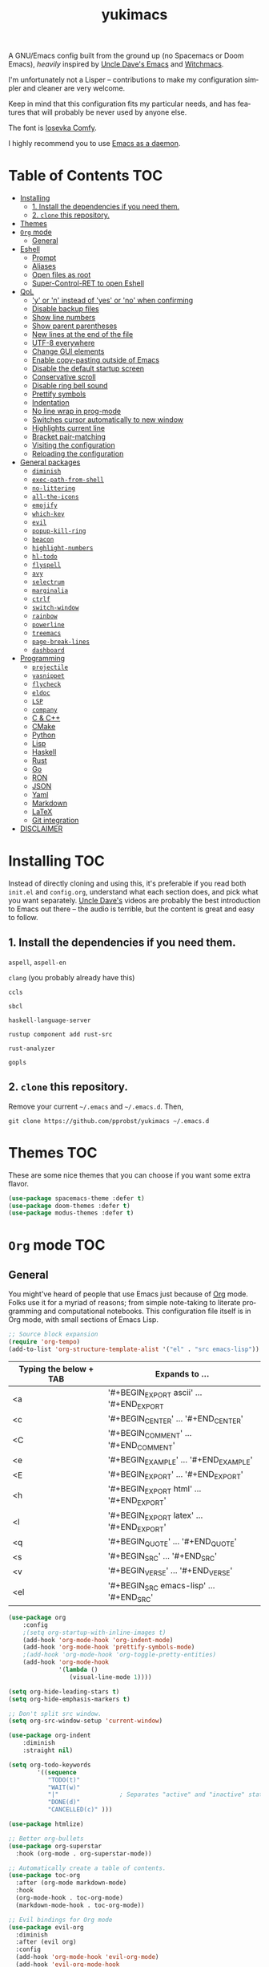 #+STARTUP: overview
#+TITLE: yukimacs
#+LANGUAGE: en

A GNU/Emacs config built from the ground up (no Spacemacs or Doom Emacs), /heavily/ inspired by [[https://github.com/daedreth/UncleDavesEmacs/][Uncle Dave's Emacs]] and [[https://github.com/snackon/Witchmacs][Witchmacs]].

I'm unfortunately not a Lisper -- contributions to make my configuration simpler and cleaner are very welcome.

Keep in mind that this configuration fits my particular needs, and has features that will probably be never used by anyone else.

[[./screenshot.png]]

The font is [[https://gitlab.com/protesilaos/iosevka-comfy][Iosevka Comfy]].

I highly recommend you to use [[https://www.emacswiki.org/emacs/EmacsAsDaemon][Emacs as a daemon]].

* Table of Contents                                                     :TOC:
- [[#installing][Installing]]
  - [[#1-install-the-dependencies-if-you-need-them][1. Install the dependencies if you need them.]]
  - [[#2-clone-this-repository][2. =clone= this repository.]]
- [[#themes][Themes]]
- [[#org-mode][=Org= mode]]
  - [[#general][General]]
- [[#eshell][Eshell]]
  - [[#prompt][Prompt]]
  - [[#aliases][Aliases]]
  - [[#open-files-as-root][Open files as root]]
  - [[#super-control-ret-to-open-eshell][Super-Control-RET to open Eshell]]
- [[#qol][QoL]]
  - [[#y-or-n-instead-of-yes-or-no-when-confirming]['y' or 'n' instead of 'yes' or 'no' when confirming]]
  - [[#disable-backup-files][Disable backup files]]
  - [[#show-line-numbers][Show line numbers]]
  - [[#show-parent-parentheses][Show parent parentheses]]
  - [[#new-lines-at-the-end-of-the-file][New lines at the end of the file]]
  - [[#utf-8-everywhere][UTF-8 everywhere]]
  - [[#change-gui-elements][Change GUI elements]]
  - [[#enable-copy-pasting-outside-of-emacs][Enable copy-pasting outside of Emacs]]
  - [[#disable-the-default-startup-screen][Disable the default startup screen]]
  - [[#conservative-scroll][Conservative scroll]]
  - [[#disable-ring-bell-sound][Disable ring bell sound]]
  - [[#prettify-symbols][Prettify symbols]]
  - [[#indentation][Indentation]]
  - [[#no-line-wrap-in-prog-mode][No line wrap in prog-mode]]
  - [[#switches-cursor-automatically-to-new-window][Switches cursor automatically to new window]]
  - [[#highlights-current-line][Highlights current line]]
  - [[#bracket-pair-matching][Bracket pair-matching]]
  - [[#visiting-the-configuration][Visiting the configuration]]
  - [[#reloading-the-configuration][Reloading the configuration]]
- [[#general-packages][General packages]]
  - [[#diminish][=diminish=]]
  - [[#exec-path-from-shell][=exec-path-from-shell=]]
  - [[#no-littering][=no-littering=]]
  - [[#all-the-icons][=all-the-icons=]]
  - [[#emojify][=emojify=]]
  - [[#which-key][=which-key=]]
  - [[#evil][=evil=]]
  - [[#popup-kill-ring][=popup-kill-ring=]]
  - [[#beacon][=beacon=]]
  - [[#highlight-numbers][=highlight-numbers=]]
  - [[#hl-todo][=hl-todo=]]
  - [[#flyspell][=flyspell=]]
  - [[#avy][=avy=]]
  - [[#selectrum][=selectrum=]]
  - [[#marginalia][=marginalia=]]
  - [[#ctrlf][=ctrlf=]]
  - [[#switch-window][=switch-window=]]
  - [[#rainbow][=rainbow=]]
  - [[#powerline][=powerline=]]
  - [[#treemacs][=treemacs=]]
  - [[#page-break-lines][=page-break-lines=]]
  - [[#dashboard][=dashboard=]]
- [[#programming][Programming]]
  - [[#projectile][=projectile=]]
  - [[#yasnippet][=yasnippet=]]
  - [[#flycheck][=flycheck=]]
  - [[#eldoc][=eldoc=]]
  - [[#lsp][=LSP=]]
  - [[#company][=company=]]
  - [[#c--c][C & C++]]
  - [[#cmake][CMake]]
  - [[#python][Python]]
  - [[#lisp][Lisp]]
  - [[#haskell][Haskell]]
  - [[#rust][Rust]]
  - [[#go][Go]]
  - [[#ron][RON]]
  - [[#json][JSON]]
  - [[#yaml][Yaml]]
  - [[#markdown][Markdown]]
  - [[#latex][LaTeX]]
  - [[#git-integration][Git integration]]
- [[#disclaimer][DISCLAIMER]]

* Installing                                                            :TOC:
Instead of directly cloning and using this, it's preferable if you read both =init.el= and =config.org=, understand what each section does, and pick what you want separately. [[https://www.youtube.com/watch?v=d6iY_1aMzeg&list=PLX2044Ew-UVVv31a0-Qn3dA6Sd_-NyA1n&index=1][Uncle Dave's]] videos are probably the best introduction to Emacs out there -- the audio is terrible, but the content is great and easy to follow.

** 1. Install the dependencies if you need them.

=aspell=, =aspell-en=

=clang= (you probably already have this)

=ccls=

=sbcl=

=haskell-language-server=

=rustup component add rust-src=

=rust-analyzer=

=gopls=

** 2. =clone= this repository.
Remove your current =~/.emacs= and =~/.emacs.d=. Then,

=git clone https://github.com/pprobst/yukimacs ~/.emacs.d=

* Themes                                                                :TOC:
These are some nice themes that you can choose if you want some extra flavor.

#+begin_src emacs-lisp
  (use-package spacemacs-theme :defer t)
  (use-package doom-themes :defer t)
  (use-package modus-themes :defer t)
#+end_src

* =Org= mode                                                              :TOC:
** General
You might've heard of people that use Emacs just because of [[https://orgmode.org/][Org]] mode. Folks use it for a myriad of reasons; from simple note-taking to literate programming and computational notebooks. This configuration file itself is in Org mode, with small sections of Emacs Lisp.

#+begin_src emacs-lisp
  ;; Source block expansion
  (require 'org-tempo)
  (add-to-list 'org-structure-template-alist '("el" . "src emacs-lisp"))
#+end_src

| Typing the below + TAB | Expands to ...                        |
|------------------------+---------------------------------------|
| <a                     | '#+BEGIN_EXPORT ascii' … '#+END_EXPORT  |
| <c                     | '#+BEGIN_CENTER' … '#+END_CENTER'       |
| <C                     | '#+BEGIN_COMMENT' … '#+END_COMMENT'     |
| <e                     | '#+BEGIN_EXAMPLE' … '#+END_EXAMPLE'     |
| <E                     | '#+BEGIN_EXPORT' … '#+END_EXPORT'       |
| <h                     | '#+BEGIN_EXPORT html' … '#+END_EXPORT'  |
| <l                     | '#+BEGIN_EXPORT latex' … '#+END_EXPORT' |
| <q                     | '#+BEGIN_QUOTE' … '#+END_QUOTE'         |
| <s                     | '#+BEGIN_SRC' … '#+END_SRC'             |
| <v                     | '#+BEGIN_VERSE' … '#+END_VERSE'         |
| <el                    | '#+BEGIN_SRC emacs-lisp' …  '#+END_SRC' |

#+begin_src emacs-lisp
  (use-package org
      :config
      ;(setq org-startup-with-inline-images t)
      (add-hook 'org-mode-hook 'org-indent-mode)
      (add-hook 'org-mode-hook 'prettify-symbols-mode)
      ;(add-hook 'org-mode-hook 'org-toggle-pretty-entities)
      (add-hook 'org-mode-hook
                '(lambda ()
                   (visual-line-mode 1))))

  (setq org-hide-leading-stars t)
  (setq org-hide-emphasis-markers t)

  ;; Don't split src window.
  (setq org-src-window-setup 'current-window)

  (use-package org-indent
      :diminish
      :straight nil)

  (setq org-todo-keywords
          '((sequence
             "TODO(t)"
             "WAIT(w)"
             "|"                 ; Separates "active" and "inactive" states.
             "DONE(d)"
             "CANCELLED(c)" )))

  (use-package htmlize)

  ;; Better org-bullets
  (use-package org-superstar
    :hook (org-mode . org-superstar-mode))

  ;; Automatically create a table of contents.
  (use-package toc-org
    :after (org-mode markdown-mode)
    :hook
    (org-mode-hook . toc-org-mode)
    (markdown-mode-hook . toc-org-mode))

  ;; Evil bindings for Org mode
  (use-package evil-org
    :diminish
    :after (evil org)
    :config
    (add-hook 'org-mode-hook 'evil-org-mode)
    (add-hook 'evil-org-mode-hook
              (lambda ()
                (evil-org-set-key-theme '(navigation insert textobjects additional calendar))))
    (require 'evil-org-agenda)
    (evil-org-agenda-set-keys))
#+end_src

* Eshell                                                                :TOC:
** Prompt
#+begin_src emacs-lisp
  (setq eshell-prompt-regexp "^[^αλ\n]*[αλ] ")
  (setq eshell-prompt-function
        (lambda nil
          (concat
           (if (string= (eshell/pwd) (getenv "HOME"))
               (propertize "~" 'face `(:foreground "#99CCFF"))
             (replace-regexp-in-string
              (getenv "HOME")
              (propertize "~" 'face `(:foreground "#99CCFF"))
              (propertize (eshell/pwd) 'face `(:foreground "#99CCFF"))))
           (if (= (user-uid) 0)
               (propertize " α " 'face `(:foreground "#FF6666"))
           (propertize " λ " 'face `(:foreground "#A6E22E"))))))

  (setq eshell-highlight-prompt nil)
#+end_src

** Aliases
#+begin_src emacs-lisp
  (defalias 'open 'find-file-other-window)
  (defalias 'clean 'eshell/clear-scrollback)
#+end_src

** Open files as root
#+begin_src emacs-lisp
  (defun eshell/sudo-open (filename)
    "Open a file as root in Eshell."
    (let ((qual-filename (if (string-match "^/" filename)
                             filename
                           (concat (expand-file-name (eshell/pwd)) "/" filename))))
      (switch-to-buffer
       (find-file-noselect
        (concat "/sudo::" qual-filename)))))
#+end_src

** Super-Control-RET to open Eshell
#+begin_src emacs-lisp
  (defun eshell-other-window ()
    "Create or visit an eshell buffer."
    (interactive)
    (if (not (get-buffer "*eshell*"))
        (progn
          (split-window-sensibly (selected-window))
          (other-window 1)
          (eshell))
      (switch-to-buffer-other-window "*eshell*")))

  (global-set-key (kbd "<s-C-return>") 'eshell-other-window)
#+end_src

* QoL                                                                   :TOC:
Quality-of-life modifications.
** 'y' or 'n' instead of 'yes' or 'no' when confirming
#+begin_src emacs-lisp
  (defalias 'yes-or-no-p 'y-or-n-p)
#+end_src

** Disable backup files
#+begin_src emacs-lisp
  (setq make-backup-file nil)
  (setq auto-save-default nil)
#+end_src

** Show line numbers
#+begin_src emacs-lisp
  (add-hook 'prog-mode-hook 'display-line-numbers-mode)
  (add-hook 'text-mode-hook 'display-line-numbers-mode)
  (global-set-key (kbd "<f9>") 'display-line-numbers-mode)
#+end_src

** Show parent parentheses
#+begin_src emacs-lisp
  (show-paren-mode 1)
#+end_src

** New lines at the end of the file
#+begin_src emacs-lisp
  ;(setq next-line-add-newlines t)
#+end_src

** UTF-8 everywhere
#+begin_src emacs-lisp
  (prefer-coding-system 'utf-8)
  (set-default-coding-systems 'utf-8)
  (set-terminal-coding-system 'utf-8)
  (set-keyboard-coding-system 'utf-8)
#+end_src

** Change GUI elements
#+begin_src emacs-lisp
  (tool-bar-mode -1)
  (menu-bar-mode -1)
  (scroll-bar-mode -1)
  (set-fringe-mode 7)
#+end_src

** Enable copy-pasting outside of Emacs
#+begin_src emacs-lisp
  (setq x-select-enable-clipboard t)
#+end_src

** Disable the default startup screen
#+begin_src emacs-lisp
  (setq inhibit-startup-message t)
#+end_src

** Conservative scroll
When at the end of the "page", scroll just one line at a time.
#+begin_src emacs-lisp
  (setq scroll-conservatively 100)
#+end_src

** Disable ring bell sound
#+begin_src emacs-lisp
  (setq ring-bell-function 'ignore)
#+end_src

** Prettify symbols
#+begin_src emacs-lisp
  (global-prettify-symbols-mode t)

  (add-hook 'org-mode-hook (lambda ()
    (push '("[ ]" .  "☐") prettify-symbols-alist)
    (push '("[X]" . "☑" ) prettify-symbols-alist)
    (push '("[-]" . "❍" ) prettify-symbols-alist)
    (prettify-symbols-mode)))
#+end_src

** Indentation
#+begin_src emacs-lisp
  (setq-default tab-width 4)
  (setq-default indent-tabs-mode nil) ;; spaces instead of tabs
  (setq-default standard-indent 4)
  (setq c-basic-offset tab-width)
  (setq-default electric-indent-inhibit t)
  (setq backward-delete-char-untabify-method 'nil)

  (use-package highlight-indent-guides
    :diminish highlight-indent-guides-mode
    :hook (prog-mode . highlight-indent-guides-mode)
    :config
    (setq highlight-indent-guides-method 'character
          highlight-indent-guides-responsive 'top))
#+end_src

** No line wrap in prog-mode
#+begin_src emacs-lisp
  (add-hook 'prog-mode-hook 'toggle-truncate-lines)
#+end_src

** Switches cursor automatically to new window
#+begin_src emacs-lisp
  (defun split-and-follow-horizontally ()
      (interactive)
      (split-window-below)
      (balance-windows)
      (other-window 1))
  (global-set-key (kbd "C-x 2") 'split-and-follow-horizontally)

  (defun split-and-follow-vertically ()
      (interactive)
      (split-window-right)
      (balance-windows)
      (other-window 1))
  (global-set-key (kbd "C-x 3") 'split-and-follow-vertically)
#+end_src

** Highlights current line
#+begin_src emacs-lisp
  (add-hook 'after-init-hook 'global-hl-line-mode)
#+end_src

** Bracket pair-matching
#+begin_src emacs-lisp
  (setq electric-pair-pairs '(
                              (?\{ . ?\})
                              (?\( . ?\))
                              (?\[ . ?\])
                              (?\" . ?\")
                              ))
  (electric-pair-mode t)
#+end_src

** Visiting the configuration
#+begin_src emacs-lisp
  (defun config-visit()
    (interactive)
    (find-file "~/.emacs.d/config.org"))
  (global-set-key (kbd "C-c e") 'config-visit)
#+end_src

** Reloading the configuration
#+begin_src emacs-lisp
  (defun config-reload ()
    "Reloads ~/.emacs.d/config.org at runtine"
    (interactive)
    (org-babel-load-file (expand-file-name "~/.emacs.d/config.org")))
  (global-set-key (kbd "C-c r") 'config-reload)
#+end_src

* General packages                                                      :TOC:
** =diminish=
Hides minor modes to prevent clutter.
#+begin_src emacs-lisp
  (use-package diminish)
#+end_src

** =exec-path-from-shell=
A GNU Emacs library to ensure environment variables inside Emacs look the same as in the user's shell.
#+begin_src emacs-lisp
  (use-package exec-path-from-shell
    :init)
  (when (memq window-system '(mac ns x))
    (exec-path-from-shell-initialize))
  (when (daemonp)
    (exec-path-from-shell-initialize))
#+end_src

** =no-littering=
Keep folders clean.
#+begin_src emacs-lisp
  (use-package no-littering)

  (setq auto-save-file-name-transforms
        `((".*" ,(no-littering-expand-var-file-name "auto-save/") t)))
#+end_src

** =all-the-icons=
Icons on Emacs. Backend for other packages.
#+begin_src emacs-lisp
  ;; Run M-x all-the-icons-install-fonts
  (use-package all-the-icons
    :commands all-the-icons-install-fonts
    :init
    (unless (find-font (font-spec :name "all-the-icons"))
      (all-the-icons-install-fonts t)))

  (use-package all-the-icons-dired
    :after all-the-icons
    :hook
    ((dired-mode . all-the-icons-dired-mode))
    :diminish
    :config
    (setq all-the-icons-dired-monochrome nil))
#+end_src

** =emojify=
Cringe stuff.
#+begin_src emacs-lisp
  (use-package emojify
    :hook (after-init . global-emojify-mode))
#+end_src

** =which-key=
Helps you with commands -- it shows suggestions while you're typing.
#+begin_src emacs-lisp
  (use-package which-key
    :diminish
    :init (which-key-mode))
#+end_src

** =evil=
Imports keybindings and some functionalities from Vi.
Useful if, like me, you've been a Vim user for some time.
#+begin_src emacs-lisp
  (use-package evil
    :defer nil
    :init
    (setq evil-want-keybinding nil)
    (setq evil-want-C-u-scroll t)
    :config
    (evil-mode 1))

  ;; Extra bindings for Evil
  (use-package evil-collection
    :diminish evil-collection-unimpaired-mode
    :after (evil)
    :config
    (evil-collection-init))

  ;; Commenting lines
  (use-package evil-nerd-commenter
    :bind ("M-/" . evilnc-comment-or-uncomment-lines))
#+end_src

** =popup-kill-ring=
Browse through your kill-ring with M-y instead of merely "cycling" through it. Useful when "copying" and "pasting", for example.
#+begin_src emacs-lisp
  (use-package popup-kill-ring
    :bind ("M-y" . popup-kill-ring))
#+end_src

** =beacon=
Briefly highlights the cursor when switching windows/buffers.
#+begin_src emacs-lisp
  (use-package beacon
    :diminish
    :init
    (beacon-mode 1))
#+end_src

** =highlight-numbers=
Numbers are important enough to be highlighted.
#+begin_src emacs-lisp
  (use-package highlight-numbers
    :hook (prog-mode . highlight-numbers-mode))
#+end_src

** =hl-todo=
Highlight words like "TODO" etc. during programming.
#+begin_src emacs-lisp
  (use-package hl-todo
    :hook (prog-mode . hl-todo-mode)
    :config
    (setq hl-todo-keyword-faces
      '(("FIXME" error bold)
        ("TODO" org-todo)
        ("DONE" org-done)
        ("NOTE" bold))))
#+end_src

** =flyspell=
On-the-fly spellchecking.
#+begin_src emacs-lisp
  (use-package flyspell
    :diminish flyspell-mode)

  (use-package guess-language
    :config
    (setq guess-language-languages '(en pt))
    (setq guess-language-min-paragraph-length 10)
    :hook
    (text-mode . guess-language-mode))

  (add-hook 'text-mode-hook 'flyspell-mode)
  (add-hook 'org-mode-hook 'flyspell-mode)

  ;(add-hook
  ; 'prog-mode-hook
  ; (lambda ()
  ;   (ispell-change-dictionary "english")
  ;   (flyspell-prog-mode)))
#+end_src

** =avy=
The best thing ever.

M-s <character> to move to the place of said <character> instead of moving the cursor to it.
It's hard to explain, but you'll use C-n and C-p way less.
#+begin_src emacs-lisp
   (use-package avy
      :bind
      ("M-s" . avy-goto-char))
#+end_src

** =selectrum=
A better completion UI. Searching for files and commands is now easier.
#+begin_src emacs-lisp
  (use-package selectrum
    :hook (after-init . selectrum-mode))

  ;; "Your candidates are sorted by frecency. Your most recent choices are saved,
  ;; and those are sorted first. After that, your most frequent choices are saved,
  ;; and those are sorted next. The rest of the candidates are sorted by length.
  ;; This algorithm turns out to do very well in practice while being fast and
  ;; not very magical."
  (use-package prescient
    :after selectrum
    :config
    (prescient-persist-mode 1))

  (use-package selectrum-prescient
    :after (selectrum prescient)
    :config
    (selectrum-prescient-mode 1))

  ;; Search without order.
  ;; (e.g. try M-x emacs time)
  (use-package orderless
    :after selectrum
    :custom
    (completion-styles (list 'orderless))
    (selectrum-refine-candidates-function #'orderless-filter)
    (selectrum-highlight-candidates-function #'orderless-highlight-matches))
#+end_src

** =marginalia=
Good looking and helpful annotations in the completion buffer. Works very well with Selectrum.
#+begin_src emacs-lisp
  (use-package marginalia
    :init (marginalia-mode))
#+end_src

** =ctrlf=
Better isearch.
#+begin_src emacs-lisp
  ; C-s: ctrlf-forward-default (originally isearch-forward)
  ; C-r: ctrlf-backward-default (originally isearch-backward)
  ; C-M-s: ctrlf-forward-alternate (originally isearch-forward-regexp)
  ; C-M-r: ctrlf-backward-alternate (originally isearch-backward-regexp)
  ; M-s _: ctrlf-forward-symbol (originally isearch-forward-symbol)
  ; M-s .: ctrlf-forward-symbol-at-point (originally isearch-forward-symbol-at-point)
  (use-package ctrlf
    :init (ctrlf-mode +1))
#+end_src

** =switch-window=
Don't keep using C-x o to switch windows anymore.
#+begin_src emacs-lisp
   (use-package switch-window
      :config
      (setq switch-window-input-style 'minibuffer)
      (setq switch-window-increase 4)
      (setq switch-window-threshold 2)
      (setq switch-window-shortcut-style 'qwerty)
      (setq switch-window-qwerty-shortcuts
            '("a" "s" "d" "f" "j" "k" "l"))
      :bind
      ([remap other-window] . switch-window))
#+end_src

** =rainbow=
=rainbow-mode= highlights color hexadecimals with the appropriate color, while =rainbow-delimiters= colors delimiters (e.g. parentheses).
#+begin_src emacs-lisp
  (use-package rainbow-mode
    :diminish
    :init
      (add-hook 'prog-mode-hook 'rainbow-mode))

  (use-package rainbow-delimiters
    :diminish
    :init
      (add-hook 'prog-mode-hook #'rainbow-delimiters-mode))
#+end_src

** =powerline=
#+begin_src emacs-lisp
  (use-package powerline
     ;:disabled
     :config
     (setq powerline-default-separator 'bar)
     :init
     (require 'powerline)
     (powerline-center-evil-theme)
     :hook
     ('after-init-hook) . 'powerline-reset)
#+end_src

** =treemacs=
#+begin_src emacs-lisp
  (use-package treemacs
    :config
    (setq treemacs-width 30)
    :bind (:map global-map
                ("C-x t t" . treemacs)
                ("C-x t 1" . treemacs-select-window)))

  (use-package treemacs-all-the-icons
    :after treemacs
    :init
    (require 'treemacs-all-the-icons)
    (treemacs-load-theme 'all-the-icons))

  (use-package treemacs-evil
    :after (treemacs evil))

  (use-package treemacs-magit
    :after (treemacs magit))

  (use-package treemacs-projectile
    :after (treemacs projectile))

  (use-package treemacs-icons-dired
    ;:disabled
    :after (treemacs dired)
    :config (treemacs-icons-dired-mode))
  #+end_src

** =page-break-lines=
Display ugly ^L page breaks as tidy horizontal lines.
#+begin_src emacs-lisp
  (use-package page-break-lines
    :requires dashboard)
#+end_src

** =dashboard=
#+begin_src emacs-lisp
  (use-package dashboard
    :defer nil
    :preface
    (defun create-scratch-buffer ()
      "Create a scratch buffer"
      (interactive)
      (switch-to-buffer (get-buffer-create "*scratch*"))
      (lisp-interaction-mode))
    :config
    (dashboard-setup-startup-hook)
    (dashboard-modify-heading-icons '((recents . "file-text")
                                      (bookmarks . "book")))
    (setq dashboard-items '((recents  . 5)
                            (bookmarks . 5)
                            (projects . 5)))
    (setq dashboard-banner-logo-title "Y U K I M A C S")
    (setq dashboard-startup-banner "~/.emacs.d/img/yukimacs-logo.png")
    (setq dashboard-center-content t)
    ;(setq dashboard-init-info (format "Loaded in %s" (emacs-init-time)))
    ;(setq dashboard-set-footer nil)
    (setq dashboard-footer-messages '("\"It's a Wonderful Everyday!\""))
    (setq dashboard-footer-icon "")
    (setq dashboard-set-navigator t)
    (setq dashboard-set-heading-icons t)
    (setq dashboard-set-file-icons t)
    (setq dashboard-navigator-buttons
          `(;; line1
            ((,nil
              "Yukimacs on GitHub"
              "Open yukimacs' GitHub on your browser"
              (lambda (&rest _) (browse-url "https://github.com/pprobst/yukimacs"))
              'default)
             (,nil
              "Open scratch buffer"
              "Switch to the scratch buffer"
              (lambda (&rest _) (create-scratch-buffer))
              'default)
             (nil
              "Open config.org"
              "Open yukimacs' config file for easy editing"
              (lambda (&rest _) (find-file "~/.emacs.d/config.org"))
              'default)))))

  ;; With Emacs as daemon mode, when running `emacsclient`, open *dashboard* instead of *scratch*.
  (setq initial-buffer-choice (lambda () (get-buffer "*dashboard*")))
#+end_src

* Programming                                                           :TOC:
** =projectile=
Project management.
#+begin_src emacs-lisp
  (use-package projectile
    :diminish
    :config
    (projectile-mode t)
    (define-key projectile-mode-map (kbd "C-x p") 'projectile-command-map)
    ;(setq projectile-track-known-projects-automatically nil)
    (setq projectile-enable-caching t)
    (setq projectile-require-project-root t)
    (setq projectile-dynamic-mode-line nil))
#+end_src

** =yasnippet=
Useful snippets.
#+begin_src emacs-lisp
  (use-package yasnippet
    :diminish yas-minor-mode
    :config
      (use-package yasnippet-snippets)
      (use-package auto-yasnippet)
      (yas-reload-all))
#+end_src

** =flycheck=
Syntax checking.
#+begin_src emacs-lisp
  (use-package flycheck
    :diminish
    :hook (after-init . global-flycheck-mode)
    :custom
    (flycheck-check-syntax-automatically '(save mode-enabled)))
#+end_src

** =eldoc=
Display documentation (e.g. arguments of a function).
#+begin_src emacs-lisp
  (use-package eldoc
    :diminish
    :hook (after-init . global-eldoc-mode))
#+end_src

** =LSP=
Language server. Will provide us with IDE-like features.
#+begin_src emacs-lisp
  (use-package lsp-mode
    :commands lsp
    :custom
    (lsp-auto-guess-root t)
    (lsp-log-io t)
    (lsp-prefer-flymake nil))

  ;; Enhance UI
  (use-package lsp-ui
    :after (lsp-mode)
    :hook (lsp-mode . lsp-ui-mode)
    :custom
    (lsp-ui-doc-delay 2.0)
    (lsp-ui-doc-include-signature t)
    (lsp-ui-flycheck-enable t)
    (lsp-ui-peek-always-show t))

  (use-package dap-mode
    :after lsp-mode
    :config
    (dap-mode t)
    (dap-ui-mode t))

  (use-package lsp-treemacs
    :after (lsp-mode)
    :commands lsp-treemacs
    :config
    (lsp-treemacs-sync-mode 1))
#+end_src

** =company=
Provides completion.
#+begin_src emacs-lisp
    (use-package company
      :after lsp-mode
      :diminish
      :bind
      (:map company-active-map
            ("C-n". company-select-next)
            ("C-p". company-select-previous)
            ("M-<". company-select-first)
            ("M->". company-select-last))
      :config
      (setq company-dabbrev-other-buffers t
            company-dabbrev-code-other-buffers t)
      :hook ((text-mode . company-mode)
             (prog-mode . company-mode)
             (org-mode . company-mode)
             (company-mode . yas-minor-mode)
             (lsp-mode . company-mode)))

    (use-package company-box
      :hook (company-mode . company-box-mode))

    (use-package company-prescient
      :after (selectrum company)
      :config
      (company-prescient-mode 1))
#+end_src

** C & C++
#+begin_src emacs-lisp
  (add-hook 'c++-mode-hook 'yas-minor-mode)
  (add-hook 'c-mode-hook 'yas-minor-mode)

  (add-hook 'c-mode-hook 'lsp)
  (add-hook 'c++-mode-hook 'lsp)

  (use-package ccls
    :config
    (setq ccls-executable "ccls")
    (setq lsp-prefer-flymake nil)
    (setq-default flycheck-disabled-checkers '(c/c++-clang c/c++-cppcheck c/c++-gcc))
    (setq ccls-sem-highlight-method 'overlay)
    :hook ((c-mode c++-mode) .
           (lambda () (require 'ccls) (lsp))))

  (setq-default c-basic-offset 4)
#+end_src

** CMake
Oof.
#+begin_src emacs-lisp
  (use-package cmake-mode)
#+end_src

** Python
#+begin_src emacs-lisp
  (use-package python-mode
    :ensure t
    :hook (python-mode . lsp-deferred)
    :custom
    ;; NOTE: Set these if Python 3 is called "python3" on your system!
    ;; (python-shell-interpreter "python3")
    ;; (dap-python-executable "python3")
    (dap-python-debugger 'debugpy)
    :config
    (require 'dap-python))

  (add-hook 'python-mode-hook 'yas-minor-mode)

  (use-package lsp-pyright
    :ensure t
    :hook (python-mode . (lambda ()
                         (require 'lsp-pyright)
                         (lsp))))  ; or lsp-deferred

  ;; Reformat python code with black
  (use-package blacken
    :ensure t
    :diminish
    :after python
    :hook (python-mode . blacken-mode)
    :custom (blacken-line-length 79))
    #+end_src

** Lisp
#+begin_src emacs-lisp
  (add-hook 'emacs-lisp-mode-hook 'eldoc-mode)
  (add-hook 'emacs-lisp-mode-hook 'yas-minor-mode)

  (use-package slime
    :config
    (setq inferior-lisp-program "/usr/bin/sbcl") ;; install SBCL from your repos
    (setq slime-contribs '(slime-fancy)))

  ;; Better help buffer
  (use-package helpful
    :custom
    (counsel-describe-function-function #'helpful-callable)
    (counsel-describe-variable-function #'helpful-variable)
    :bind
    ([remap describe-function] . counsel-describe-function)
    ([remap describe-command] . helpful-command)
    ([remap describe-variable] . counsel-describe-variable)
    ([remap describe-key] . helpful-key))
#+end_src

** Haskell
#+begin_src emacs-lisp
  (use-package haskell-mode
    :config
    (use-package lsp-haskell)
    (require 'lsp)
    (require 'lsp-haskell)
    (add-hook 'haskell-mode-hook #'haskell-indentation-mode)
    (add-hook 'haskell-mode-hook #'yas-minor-mode)
    (add-hook 'haskell-mode-hook #'lsp)
    (setq haskell-stylish-on-save t))
#+end_src

** Rust
#+begin_src emacs-lisp
  ;; https://robert.kra.hn/posts/2021-02-07_rust-with-emacs/#code-completion-and-snippets

  (use-package rustic
    :init
    (setq rustic-lsp-server 'rust-analyzer)
    (setq rustic-flycheck-setup-mode-line-p nil)
    :hook ((rustic-mode . (lambda ()
                            (lsp-ui-doc-mode)
                            (company-mode))))
    :bind (:map rustic-mode-map
                ("M-j" . lsp-ui-imenu)
                ("M-?" . lsp-find-references)
                ("C-c C-c l" . flycheck-list-errors)
                ("C-c C-c a" . lsp-execute-code-action)
                ("C-c C-c r" . lsp-rename)
                ("C-c C-c q" . lsp-workspace-restart)
                ("C-c C-c Q" . lsp-workspace-shutdown)
                ("C-c C-c s" . lsp-rust-analyzer-status))
    :config
    (setq rust-indent-method-chain t)
    (setq rustic-format-on-save t))

  (use-package flycheck-rust)
#+end_src

** Go
#+begin_src emacs-lisp
  (use-package go-mode
    :hook (go-mode . lsp-deferred))
#+end_src

** RON
Syntax highlights Rusty Object Notation
#+begin_src emacs-lisp
    (use-package ron-mode
      :mode (("\\.ron\\'" . ron-mode)))
#+end_src

** JSON
#+begin_src emacs-lisp
  (use-package json-mode
    :mode (("\\.json\\'" . json-mode)))
#+end_src

** Yaml
#+begin_src emacs-lisp
  (use-package yaml-mode
    :commands yaml-mode)
#+end_src

** Markdown
#+begin_src emacs-lisp
  (use-package markdown-mode
    :mode (("README\\.md\\'" . gfm-mode)
           ("\\.md\\'" . markdown-mode)
           ("\\.markdown\\'" . markdown-mode))
    :init (setq markdown-command "multimarkdown"))
#+end_src

** LaTeX
#+begin_src emacs-lisp
  (use-package auctex
    :hook
    (TeX-mode . TeX-PDF-mode)
    (TeX-mode . company-mode)
    :init
    (setq reftex-plug-into-AUCTeX t)
    (setq TeX-parse-self t)
    (setq-default TeX-master nil)

    (setq TeX-open-quote  "<<")
    (setq TeX-close-quote ">>")
    (setq TeX-electric-sub-and-superscript t)
    (setq font-latex-fontify-script nil)
    (setq TeX-show-compilation nil)

    (setq preview-scale-function 1.5)
    (setq preview-gs-options
      '("-q" "-dNOSAFER" "-dNOPAUSE" "-DNOPLATFONTS"
        "-dPrinted" "-dTextAlphaBits=4" "-dGraphicsAlphaBits=4"))

    (setq reftex-label-alist '(AMSTeX)))

  (use-package company-auctex
    :init
    (company-auctex-init))

  (use-package company-reftex
    :init
    (add-to-list 'company-backends 'company-reftex-citations)
    (add-to-list 'company-backends 'company-reftex-labels))
#+end_src

** Git integration
#+begin_src emacs-lisp
  (use-package magit
    :config
    (setq magit-push-always-verify nil)
    (setq git-commit-summary-max-length 50)
    :bind
    ("M-g" . magit-status))

  (use-package treemacs-magit
      :after treemacs magit)
#+end_src

* DISCLAIMER                                                            :TOC:
This free software project is not related in any way to the video game development company [[https://www.keromakura.net/][KeroQ]].

